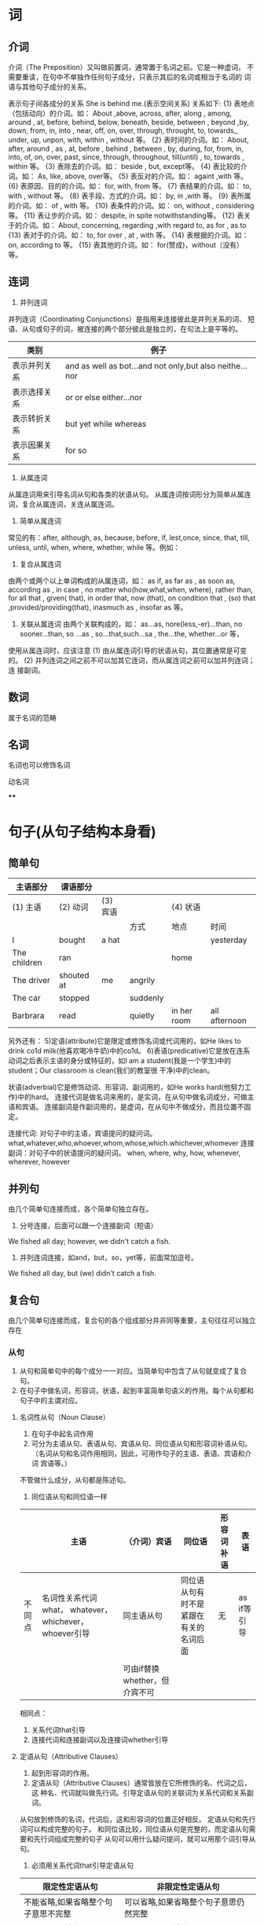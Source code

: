 * 词
** 介词
介词（The Preposition）又叫做前置词，通常置于名词之前。它是一种虚词，
不需要重读，在句中不单独作任何句子成分，只表示其后的名词或相当于名词的
词语与其他句子成分的关系。

表示句子间各成分的关系
She is behind me.(表示空间关系)
关系如下:
{1} 表地点（包括动向）的介词。如： About ,above, across, after, along , among, around , at, before, behind, below, beneath, beside, between , beyond ,by, down, from, in, into , near, off, on, over, through, throught, to, towards,, under, up, unpon, with, within , without 等。
{2} 表时间的介词。如： About, after, around , as , at, before , behind , between , by, during, for, from, in, into, of, on, over, past, since, through, throughout, till(until) , to, towards , within 等。
{3} 表除去的介词。如： beside , but, except等。
{4} 表比较的介词。如： As, like, above, over等。
{5} 表反对的介词。如： againt ,with 等。
{6} 表原因、目的的介词。如： for, with, from 等。
{7} 表结果的介词。如： to, with , without 等。
{8} 表手段、方式的介词。如： by, in ,with 等。
{9} 表所属的介词。如： of , with 等。
{10} 表条件的介词。如： on, without , considering 等。
{11} 表让步的介词。如： despite, in spite notwithstanding等。
{12} 表关于的介词。如： About, concerning, regarding ,with regard to, as for , as to
{13} 表对于的介词。如： to, for over , at , with 等。
{14} 表根据的介词。如： on, according to 等。
{15} 表其他的介词。如： for(赞成)，without（没有）等。
** 连词
1. 并列连词
并列连词（Coordinating Conjunctions）是指用来连接彼此是并列关系的词、
短语、从句或句子的词，被连接的两个部分彼此是独立的，在句法上是平等的。

| 类别         | 例子                                                    |
|--------------+---------------------------------------------------------|
| 表示并列关系 | and as well as bot...and not only,but also neithe...nor |
| 表示选择关系 | or or else either...nor                                 |
| 表示转折关系 | but yet while whereas                                   |
| 表示因果关系 | for so                                                  |
2. 从属连词
从属连词用来引导名词从句和各类的状语从句。
从属连词按词形分为简单从属连词，复合从属连词，关连从属连词。
1) 简单从属连词
常见的有：after, although, as, because, before, if, lest,once, since, that, till, unless, until, when, where, whether, while 等。例如：
2) 复合从属连词
由两个或两个以上单词构成的从属连词，如： as if, as far as , as soon as, according as , in case , no matter who(how,what,when, where), rather than, for all that , given( that), in order that, now (that), on condition that , (so) that ,provided/providing(that), inasmuch as , insofar as 等。
3) 关联从属连词 由两个关联构成的，如： as...as, nore(less,-er)...than, no sooner...than, so ...as , so...that,such...sa , the...the, whether...or 等，
使用从属连词时，应该注意
(1) 由从属连词引导的状语从句，其位置通常是可变的。
(2) 并列连词之间之前不可以加其它连词，而从属连词之前可以加并列连词；连
接副词。
** 数词
属于名词的范畴
** 名词
名词也可以修饰名词
**** 动名词
****
* 句子(从句子结构本身看)
** 简单句
 | 主语部分     | 谓语部分   |          |          |             |               |
 |--------------+------------+----------+----------+-------------+---------------|
 | (1) 主语     | (2) 动词   | (3) 宾语 |          | (4) 状语    |               |
 |              |            |          | 方式     | 地点        | 时间          |
 |--------------+------------+----------+----------+-------------+---------------|
 | I            | bought     | a hat    |          |             | yesterday     |
 |--------------+------------+----------+----------+-------------+---------------|
 | The children | ran        |          |          | home        |               |
 |--------------+------------+----------+----------+-------------+---------------|
 | The driver   | shouted at | me       | angrily  |             |               |
 |--------------+------------+----------+----------+-------------+---------------|
 | The car      | stopped    |          | suddenly |             |               |
 |--------------+------------+----------+----------+-------------+---------------|
 | Barbrara     | read       |          | quietly  | in her room | all afternoon |
 |--------------+------------+----------+----------+-------------+---------------|
另外还有：
5)定语(attribute)它是限定或修饰名词或代词用的，如He likes to drink
co1d milk(他喜欢喝冷牛奶)中的co1d。
6)表语(predicative)它是放在连系动词之后表示主语的身分或特征的，如I am a
student(我是一个学生)中的student；Our classroom is clean(我们的教室很
干净)中的clean。

状语(adverbial)它是修饰动词、形容词、副词用的，如He works hard(他努力工作)中的hard。
连接代词是做名词来用的，是实词，在从句中做名词成分，可做主语和宾语。
连接副词是作副词用的，是虚词，在从句中不做成分，而且位置不固定。

连接代词: 对句子中的主语，宾语提问的疑问词。what,whatever,who,whoever,whom,whose,which.whichever,whomever
连接副词：对句子中的状语提问的疑问词。
when, where, why, how, whenever, wherever, however
** 并列句
由几个简单句连接而成，各个简单句独立存在。
1. 分号连接，后面可以跟一个连接副词（短语）
We fished all day; however, we didn't catch a fish.
2. 并列连词连接，如and，but，so，yet等，前面常加逗号。
We fished all day, but (we) didn't catch a fish.

** 复合句
由几个简单句连接而成，复合句的各个组成部分并非同等重要，主句往往可以独立存在
*** 从句
1. 从句和简单句中的每个成分一一对应。当简单句中包含了从句就变成了复合句。
2. 在句子中做名词，形容词，状语，起到丰富简单句语义的作用。每个从句都和句子中的主谓对应。
**** 名词性从句（Noun Clause）
1. 在句子中起名词作用
2. 可分为主语从句、表语从句、宾语从句、同位语从句和形容词补语从句。
   （名词从句和名词作用相同，因此，可用作句子的主语、表语、宾语和介词
   宾语等。）

不管做什么成分，从句都是陈述句。
1) 同位语从句和同位语一样
|        | 主语                                                    | （介词）宾语                  | 同位语                                 | 形容词补语 | 表语        |
|--------+---------------------------------------------------------+-------------------------------+----------------------------------------+------------+-------------|
| 不同点 | 名词性关系代词what， whatever， whichever， whoever引导 | 同主语从句                    | 同位语从句有时不是紧跟在有关的名词后面 | 无         | as if等引导 |
|        |                                                         |                               |                                        |            |             |
|--------+---------------------------------------------------------+-------------------------------+----------------------------------------+------------+-------------|
|        |                                                         | 可由if替换whether，但介宾不可 |                                        |            |             |

相同点：
1. 关系代词that引导
2. 连接代词和连接副词以及连接词whether引导

**** 定语从句（Attributive Clauses）
1. 起到形容词的作用。
2. 定语从句（Attributive Clauses）通常皆放在它所修饰的名、代词之后，这
   种名、代词就叫做先行词。引导定语从句的关联词为关系代词和关系副词。

从句放到修饰的名词，代词后，这和形容词的位置正好相反。
定语从句和先行词可以构成完整的句子。
和同位语比较，同位语从句是完整的，而定语从句需要和先行词组成完整的句子
从句可以用什么疑问提问，就可以用那个词引导从句。

1. 必须用关系代词that引导定语从句

| 限定性定语从句                      | 非限定性定语从句                                 |
|-------------------------------------+--------------------------------------------------|
| 不能省略,如果省略整个句子意思不完整 | 可以省略,如果省略整个句子意思仍然完整            |
| 可以用that 引导                     | 不可以用that 引导                                |
| 关联词有时可以省略                  | 关联词不可以省略                                 |
| 不用逗号把它和句子的其他部分隔开    | 用逗号把它和句子的其他部分隔开                   |
| 只能修饰先行词                      | 可以修饰先行词，也可以修饰整个句子或句子的一部分 |
|-------------------------------------+--------------------------------------------------|
一般来说，限制性定语从句多半译成汉语的前置定语，修饰其后的先行词，非限
制性定语从句则往往译成后置的并列从句。

**** 状语从句（Adverbial Clauses）
1. 状语作用
2. 引导状语从句的是一些连词，它们的位置比较灵活，可以置于句首，也可以
   置于句末。（和状语的位置一样）
3. 状语从句指句子用作状语时，起副词作用的句子。它可以修饰谓语、非谓语
   动词、定语、状语或整个句子。


状语从句体现了从句和主句之间的逻辑关系，它具体可以分为9种：时间、地点、条件、让步、原因、结果、目的、比较和方式状语。
状语从句 （Adverbial Clause） 状语从句指句子用作状语时，起副词作用的句
子。
状语——用来修饰动词、形容词或副词。一般表示行为发生的时间、地点、目的、方式、程度等意义，常由副词、介词短语、不定式或相当于副词的词语或短语来表示。状语一般放在句末，但有的可以放在句首、句中。
例：He did it carefully.（副词carefully作状语）
1)时间状语
when、as、while、before、as soon as/once/directly/the instant、
hardly...when/no sooner...than、since、till/until、whenever/each
time/every time
2)地点状语
where、wherever
3)原因状语
because,as,since,now(that),seeing(that),in(that)
4)目的状语
in order that,so (that),in case/for fear (that)/lest
5)结果状语
so that,so...that,such...that
6)条件状语
if,unless,if only,as/so long as,provided (that)/providing (that)
7)让步状语
although/though,even if,even though,much as,while,whatever/no matter
what,whichever/no matter which,whoever/no matter who,whereverno matter
where,however/no matter how,whenever/no matter when,no matter)
whether...or,as
8)方式状语
as,as if/as though
9)比较状语
as...as,not so/as...as,than,the..., the...

* 句子（从说话人说话的目的看）
a)陈述句(declarative sentence)用来叙述一件事，如：
I saw him yesterday.昨天我看见他了。

b)疑问句(interrogative sentence)用来提出疑问，如：
Did you see him yesterday?你昨天见到他了吗?

常用的疑问代词有what,which,who,whom,whose,疑问副词有when,where,why和
how等。

c)祈使句(imperative sentence)表示请求、命令等，如：
Please come in.请进来。

d)感叹句(exclamatory sentence)表示喜怒等各种情感，如：
What a beautiful voice she has!她嗓子多好啊!

感叹句
what + adj. + n. + 主语 + 谓语！
What an interesting play (it is)!

* 词和句子成分的关系
主语：名词和代词
Beijing is the capital of our country.北京是我国的首都。(名词Beijing作主语)
She is fond of sports.她爱好运动。(代词She作主语)

谓语动词：动词
My brother rides. his bicycle to work.我哥哥骑自行车上班。(动词rides作谓语动词)

表语：名词、代词和形容词
His father is a doctor.他父亲是个医生。(名词doctor作表语)
The lesson is easy and Short.这课书又容易又短。(形容词easy和short作表语)
That classroom is ours，那个教室是我们的。(代词ours作表语)

宾语：名词和代词
I love music.我热爱音乐。(名词music作宾语)
The medicine is good for her.这药对她有效。(代词her作宾语)

定语：形容词
Li Hong is an excellent teacher.李红是一位好老师。(形容词excellent作定语)

状语：副词
Our monitor does well in English.我们班长英语学得好。(副词well作状语)
* 短语、从句和句子
** 短语(phrase)
具有一定意义但不构成从句或句子的一组词，叫做短语。短语在句子里可以单独作为一个句子成分。短语的种类很多，但本书只用下列几个短语名称：
a)不定式短语(infinitive phrase)如He 1ikes to read newspapers after
lunch(他喜欢在午饭后读报)中的to read newspapers after lunch。

b)动名词短语(gerundial phrase)如：
Staying indoors all day is unhealthy(整天呆在家里不利于健康)中的staymg indoors all day。

c)分词短语(participial phrase)如：
I saw many people walking along the lake(我看见许多人在湖边散步)中的walking along the lake。

d)介词短语(prepositional phrase)如：
He came by bus(他乘公共汽车来)中的by bus。

** 从句(clause)
内含主语部分和谓语部分，表达一定的概念，但不成为一个独立句子的一组词，叫做从句。从句在句子里可以作为一个句子成分。

** 句子(sentence)
内含主语部分和谓语部分，有比较完整的意义的一组词，叫做句子。

* 词序
词序就是词或句子成分在句子中的排列顺序。英语里的词和句子成分在句子里的位置比较固定。现将句子成分和虚词在陈述句中的一般位置举例说明如下：
1)主语的位置 在陈述句基本结构的最前面。如：
We help each other.我们互相帮助。

2)谓语动词的位置 在主语之后。如：
We go to school every day.我们每天上学。

3)表语的位置 在连系动词之后。如：
It's fine today.今天天气很好。

4)宾语的位置 在及物动词或介词之后。如：
I like this place.我喜欢这个地方。(及物动词的宾语的位置)
There are many trees in this place.这地方有许多树。(介词的宾语的位置)

5)定语的位置 单词作定语，一般放在被修饰语的前面，短语和从句作定语则放在被修饰语的后面。如：
The school library has many books on agriculture.校图书馆有许多关于农业的书。(many和on agriculture，都修饰books，many在books的前面，on agriculture则在它的后面)

6)状语的位置 修饰形容词或副词的状语放在被修饰语之前；修饰动词的状语有的放在动词之前，有的放在动词之后。如动词有宾语，状语一般须放在宾语之后。如：
The Summer Palace is very beautiful.颐和园非常美丽。(very为状语，修饰形容词beautiful，放在beautiful之前)
I know him well.我十分了解他。(well为状语，修饰动词
know，放在know之后)
The students often go on a picnic.这些学生经常出去野餐。
(often为状语，修饰动词go，放在它的前面)
We take exercise every day.我们每天都运动。(every day为状语，修饰动词take，在宾语exercise之后)

7)冠词的位置 冠词在名词之前。如：
I met a friend at the bus-stop.我在公共汽车站遇到一位朋友。

8)介词的位置 介词一般也放在名词或代词之前。如：
There is a map of China on the wall.墙上有一幅中国地图。

9)连词的位置 连词一般放在同类的词、短语或从句之间。如：
They worked quickly and efficiently.他们工作速度快，效率高。
He works just as hard as everyone else although he is over sixty.他尽管六十多岁了，仍和大家一样努力工作。

10)感叹词的位置 感叹词常放在句子最前面。如：
Oh，it's you!啊，是你呀!

* 
特殊疑问句用的是疑问代词、副词，从句（名词性从句，定语从句，状语从句）
用的是从属连词（连接代词，连接副词）
